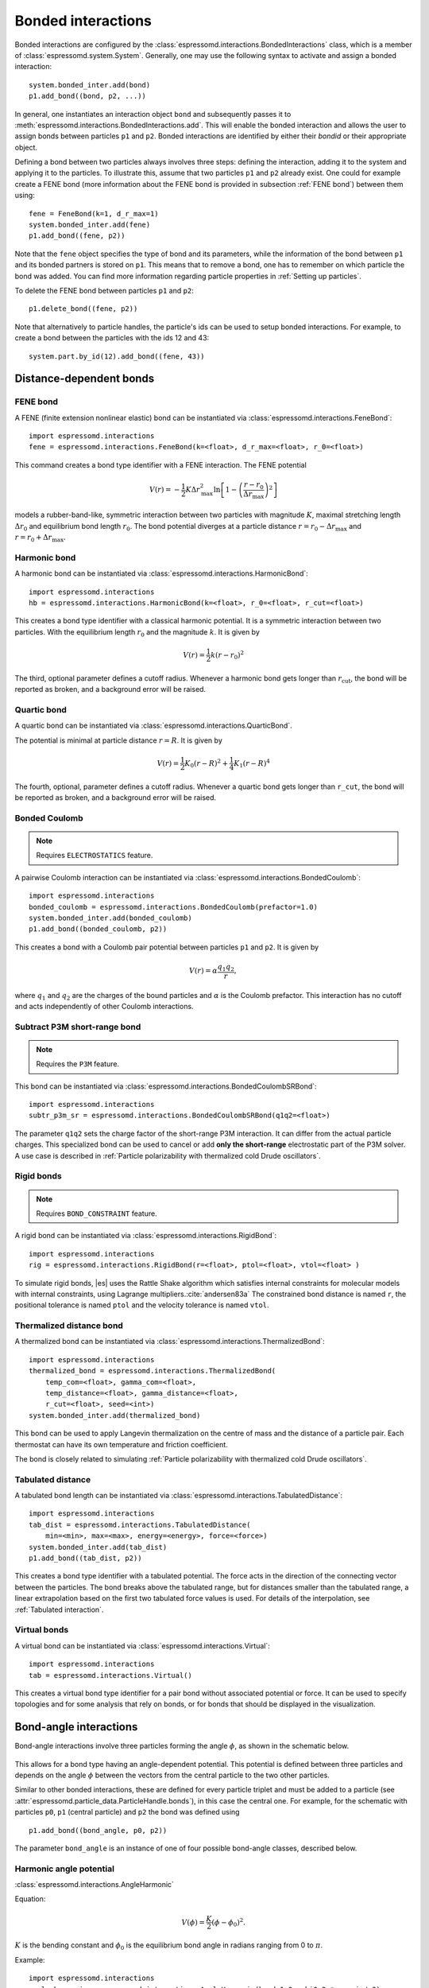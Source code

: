 .. _Bonded interactions:

Bonded interactions
===================

Bonded interactions are configured by the
:class:`espressomd.interactions.BondedInteractions` class, which is
a member of :class:`espressomd.system.System`. Generally, one may use
the following syntax to activate and assign a bonded interaction::

    system.bonded_inter.add(bond)
    p1.add_bond((bond, p2, ...))

In general, one instantiates an interaction object ``bond`` and subsequently passes it
to :meth:`espressomd.interactions.BondedInteractions.add`. This will enable the
bonded interaction and allows the user to assign bonds between particles ``p1``
and ``p2``.
Bonded interactions are identified by either their *bondid* or their appropriate object.

Defining a bond between two particles always involves three steps:
defining the interaction, adding it to the system and applying it to the particles.
To illustrate this, assume that two particles ``p1`` and ``p2`` already exist.
One could for example create a FENE bond (more information about the FENE bond
is provided in subsection :ref:`FENE bond`) between them using::

    fene = FeneBond(k=1, d_r_max=1)
    system.bonded_inter.add(fene)
    p1.add_bond((fene, p2))

Note that the ``fene`` object specifies the type of bond and its parameters,
while the information of the bond between ``p1`` and its bonded partners
is stored on ``p1``. This means that to remove a bond, one has to remember
on which particle the bond was added. You can find more
information regarding particle properties in :ref:`Setting up particles`.

To delete the FENE bond between particles ``p1`` and ``p2``::

    p1.delete_bond((fene, p2))

Note that alternatively to particle handles, the particle's ids can be
used to setup bonded interactions. For example, to create a bond between the
particles with the ids 12 and 43::

    system.part.by_id(12).add_bond((fene, 43))

.. _Distance-dependent bonds:

Distance-dependent bonds
------------------------

.. _FENE bond:

FENE bond
~~~~~~~~~

A FENE (finite extension nonlinear elastic) bond can be instantiated via
:class:`espressomd.interactions.FeneBond`::

    import espressomd.interactions
    fene = espressomd.interactions.FeneBond(k=<float>, d_r_max=<float>, r_0=<float>)

This command creates a bond type identifier with a FENE
interaction. The FENE potential

.. math::

   V(r) = -\frac{1}{2} K \Delta r_\mathrm{max}^2\ln \left[ 1 - \left(
         \frac{r-r_0}{\Delta r_\mathrm{max}} \right)^2 \right]

models a rubber-band-like, symmetric interaction between two particles with magnitude
:math:`K`, maximal stretching length :math:`\Delta r_0` and equilibrium bond length
:math:`r_0`. The bond potential diverges at a particle distance
:math:`r=r_0-\Delta r_\mathrm{max}` and :math:`r=r_0+\Delta r_\mathrm{max}`.

.. _Harmonic bond:

Harmonic bond
~~~~~~~~~~~~~

A harmonic bond can be instantiated via
:class:`espressomd.interactions.HarmonicBond`::

    import espressomd.interactions
    hb = espressomd.interactions.HarmonicBond(k=<float>, r_0=<float>, r_cut=<float>)


This creates a bond type identifier with a classical harmonic
potential. It is a symmetric interaction between two particles. With the
equilibrium length :math:`r_0` and the magnitude :math:`k`. It is given by

.. math:: V(r) = \frac{1}{2} k \left( r - r_0 \right)^2

The third, optional parameter defines a cutoff radius. Whenever a
harmonic bond gets longer than :math:`r_\mathrm{cut}`, the bond will be reported as broken,
and a background error will be raised.

.. _Quartic bond:

Quartic bond
~~~~~~~~~~~~

A quartic bond can be instantiated via
:class:`espressomd.interactions.QuarticBond`.

The potential is minimal at particle distance :math:`r=R`. It is given by

.. math:: V(r) = \frac{1}{2} K_0 \left( r - R \right)^2 + \frac{1}{4} K_1 \left( r - R \right)^4

The fourth, optional, parameter defines a cutoff radius. Whenever a
quartic bond gets longer than ``r_cut``, the bond will be reported as broken, and
a background error will be raised.

.. _Bonded Coulomb:

Bonded Coulomb
~~~~~~~~~~~~~~

.. note::

    Requires ``ELECTROSTATICS`` feature.

A pairwise Coulomb interaction can be instantiated via
:class:`espressomd.interactions.BondedCoulomb`::

    import espressomd.interactions
    bonded_coulomb = espressomd.interactions.BondedCoulomb(prefactor=1.0)
    system.bonded_inter.add(bonded_coulomb)
    p1.add_bond((bonded_coulomb, p2))

This creates a bond with a Coulomb pair potential between particles ``p1`` and ``p2``.
It is given by

.. math:: V(r) = \alpha \frac{q_1 q_2}{r},

where :math:`q_1` and :math:`q_2` are the charges of the bound particles and :math:`\alpha` is the
Coulomb prefactor. This interaction has no cutoff and acts independently of other
Coulomb interactions.

.. _Subtract P3M short-range bond:

Subtract P3M short-range bond
~~~~~~~~~~~~~~~~~~~~~~~~~~~~~

.. note::

    Requires the ``P3M`` feature.

This bond can be instantiated via
:class:`espressomd.interactions.BondedCoulombSRBond`::

    import espressomd.interactions
    subtr_p3m_sr = espressomd.interactions.BondedCoulombSRBond(q1q2=<float>)

The parameter ``q1q2`` sets the charge factor of the short-range P3M interaction.
It can differ from the actual particle charges.  This specialized bond can be
used to cancel or add **only the short-range** electrostatic part
of the P3M solver. A use case is described in :ref:`Particle polarizability with
thermalized cold Drude oscillators`.

.. _Rigid bonds:

Rigid bonds
~~~~~~~~~~~

.. note::

    Requires ``BOND_CONSTRAINT`` feature.


A rigid bond can be instantiated via
:class:`espressomd.interactions.RigidBond`::

    import espressomd.interactions
    rig = espressomd.interactions.RigidBond(r=<float>, ptol=<float>, vtol=<float> )

To simulate rigid bonds, |es| uses the Rattle Shake algorithm which satisfies
internal constraints for molecular models with internal constraints,
using Lagrange multipliers.\ :cite:`andersen83a` The constrained bond distance
is named ``r``, the positional tolerance is named ``ptol`` and the velocity tolerance
is named ``vtol``.

.. _Thermalized distance bond:

Thermalized distance bond
~~~~~~~~~~~~~~~~~~~~~~~~~

A thermalized bond can be instantiated via
:class:`espressomd.interactions.ThermalizedBond`::

    import espressomd.interactions
    thermalized_bond = espressomd.interactions.ThermalizedBond(
        temp_com=<float>, gamma_com=<float>,
        temp_distance=<float>, gamma_distance=<float>,
        r_cut=<float>, seed=<int>)
    system.bonded_inter.add(thermalized_bond)

This bond can be used to apply Langevin thermalization on the centre of mass
and the distance of a particle pair.  Each thermostat can have its own
temperature and friction coefficient.

The bond is closely related to simulating :ref:`Particle polarizability with
thermalized cold Drude oscillators`.

.. _Tabulated distance:

Tabulated distance
~~~~~~~~~~~~~~~~~~

A tabulated bond length can be instantiated via
:class:`espressomd.interactions.TabulatedDistance`::

    import espressomd.interactions
    tab_dist = espressomd.interactions.TabulatedDistance(
        min=<min>, max=<max>, energy=<energy>, force=<force>)
    system.bonded_inter.add(tab_dist)
    p1.add_bond((tab_dist, p2))

This creates a bond type identifier with a tabulated potential. The force acts
in the direction of the connecting vector between the particles. The bond breaks
above the tabulated range, but for distances smaller than the tabulated range,
a linear extrapolation based on the first two tabulated force values is used.
For details of the interpolation, see :ref:`Tabulated interaction`.


.. _Virtual bonds:

Virtual bonds
~~~~~~~~~~~~~

A virtual bond can be instantiated via
:class:`espressomd.interactions.Virtual`::

    import espressomd.interactions
    tab = espressomd.interactions.Virtual()


This creates a virtual bond type identifier for a pair bond
without associated potential or force. It can be used to specify topologies
and for some analysis that rely on bonds, or for bonds that should be
displayed in the visualization.



.. _Bond-angle interactions:

Bond-angle interactions
-----------------------

Bond-angle interactions involve three particles forming the angle :math:`\phi`, as shown in the schematic below.

.. _inter_angle:
.. figure:: figures/inter_angle.png
   :alt: Bond-angle interactions
   :align: center
   :height: 12.00cm

This allows for a bond type having an angle-dependent potential. This potential
is defined between three particles and depends on the angle :math:`\phi`
between the vectors from the central particle to the two other particles.

Similar to other bonded interactions, these are defined for every particle triplet and must be added to a particle (see :attr:`espressomd.particle_data.ParticleHandle.bonds`), in this case the central one.
For example, for the schematic with particles ``p0``, ``p1`` (central particle) and ``p2`` the bond was defined using ::

    p1.add_bond((bond_angle, p0, p2))

The parameter ``bond_angle`` is an instance of one of four possible bond-angle
classes, described below.


Harmonic angle potential
~~~~~~~~~~~~~~~~~~~~~~~~

:class:`espressomd.interactions.AngleHarmonic`

Equation:

.. math:: V(\phi) = \frac{K}{2} \left(\phi - \phi_0\right)^2.

:math:`K` is the bending constant and :math:`\phi_0` is the equilibrium bond
angle in radians ranging from 0 to :math:`\pi`.

Example::

    import espressomd.interactions
    angle_harmonic = espressomd.interactions.AngleHarmonic(bend=1.0, phi0=2 * np.pi / 3)
    system.bonded_inter.add(angle_harmonic)
    p1.add_bond((angle_harmonic, p0, p2))


Cosine angle potential
~~~~~~~~~~~~~~~~~~~~~~

:class:`espressomd.interactions.AngleCosine`

Equation:

.. math:: V(\phi) = K \left[1 - \cos(\phi - \phi_0)\right]

:math:`K` is the bending constant and :math:`\phi_0` is the equilibrium bond
angle in radians ranging from 0 to :math:`\pi`.

Around :math:`\phi_0`, this potential is close to a harmonic one
(both are :math:`1/2(\phi-\phi_0)^2` in leading order), but it is
periodic and smooth for all angles :math:`\phi`.

Example::

    import espressomd.interactions
    angle_cosine = espressomd.interactions.AngleCosine(bend=1.0, phi0=2 * np.pi / 3)
    system.bonded_inter.add(angle_cosine)
    p1.add_bond((angle_cosine, p0, p2))


Harmonic cosine potential
~~~~~~~~~~~~~~~~~~~~~~~~~

:class:`espressomd.interactions.AngleCossquare`

Equation:

.. math:: V(\phi) = \frac{K}{2} \left[\cos(\phi) - \cos(\phi_0)\right]^2

:math:`K` is the bending constant and :math:`\phi_0` is the equilibrium bond
angle in radians ranging from 0 to :math:`\pi`.

This form is used for example in the GROMOS96 force field. The
potential is :math:`1/8(\phi-\phi_0)^4` around :math:`\phi_0`, and
therefore much flatter than the two aforementioned potentials.

Example::

    import espressomd.interactions
    angle_cossquare = espressomd.interactions.AngleCossquare(bend=1.0, phi0=2 * np.pi / 3)
    system.bonded_inter.add(angle_cossquare)
    p1.add_bond((angle_cossquare, p0, p2))


Tabulated angle potential
~~~~~~~~~~~~~~~~~~~~~~~~~

A tabulated bond angle can be instantiated via
:class:`espressomd.interactions.TabulatedAngle`::

    import espressomd.interactions
    theta = np.linspace(0, np.pi, num=91, endpoint=True)
    angle_tab =  espressomd.interactions.TabulatedAngle(
        energy=10 * (theta - 2 * np.pi / 3)**2,
        force=10 * (theta - 2 * np.pi / 3) / 2)
    system.bonded_inter.add(angle_tab)
    p1.add_bond((angle_tab, p0, p2))

The energy and force tables must be sampled from :math:`0` to :math:`\pi`,
where :math:`\pi` corresponds to a flat angle. The forces are scaled with the
inverse length of the connecting vectors. The force on the extremities acts
perpendicular to the connecting vector between the corresponding particle and
the center particle, in the plane defined by the three particles. The force on
the center particle balances the other two forces.
For details of the interpolation, see :ref:`Tabulated interaction`.


.. _Dihedral interactions:

Dihedral interactions
---------------------

Dihedral potential with phase shift
~~~~~~~~~~~~~~~~~~~~~~~~~~~~~~~~~~~

Dihedral interactions are available through the :class:`espressomd.interactions.Dihedral` class::

    import espressomd.interactions
    dihedral = espressomd.interactions.Dihedral(bend=<K>, mult=<n>, phase=<phi_0>)
    system.bonded_inter.add(dihedral)
    p2.add_bond((dihedral, p1, p3, p4))

This creates a bond type identifier with a dihedral potential, a
four-body-potential. In the following, let the particle for which the
bond is created be particle :math:`p_2`, and the other bond partners
:math:`p_1`, :math:`p_3`, :math:`p_4`, in this order. Then, the
dihedral potential is given by

.. math:: V(\phi) = K\left[1 - \cos(n\phi - \phi_0)\right],

where :math:`n` is the multiplicity of the potential (number of minima) and can
take any integer value (typically from 1 to 6), :math:`\phi_0` is a phase
parameter and :math:`K` is the bending constant of the potential. :math:`\phi` is
the dihedral angle between the particles defined by the particle
quadruple :math:`p_1`, :math:`p_2`, :math:`p_3` and :math:`p_4`, the
angle between the planes defined by the particle triples :math:`p_1`,
:math:`p_2` and :math:`p_3` and :math:`p_2`, :math:`p_3` and
:math:`p_4`:

.. _inter_dihedral:
.. figure:: figures/dihedral-angle.pdf
   :alt: Dihedral interaction
   :align: center
   :height: 12.00cm

Together with appropriate Lennard-Jones interactions, this potential can
mimic a large number of atomic torsion potentials.


Tabulated dihedral potential
~~~~~~~~~~~~~~~~~~~~~~~~~~~~

A tabulated dihedral interaction can be instantiated via
:class:`espressomd.interactions.TabulatedDihedral`::

    import espressomd.interactions
    dihedral_tab = espressomd.interactions.TabulatedDihedral(energy=<energy>, force=<force>)
    system.bonded_inter.add(dihedral_tab)
    p2.add_bond((dihedral_tab, p1, p3, p4))

The energy and force tables must be sampled from :math:`0` to :math:`2\pi`.
For details of the interpolation, see :ref:`Tabulated interaction`.


.. _Immersed Boundary Method interactions:

Immersed Boundary Method interactions
-------------------------------------

Elastic forces for the Immersed Boundary Method (IBM). With the IBM, soft
particles are modelled as a triangulated surface. Each vertex has an
associated particle, and neighboring particles have bonded interactions.
When the surface is deformed by external forces, elastic forces restore
the original geometry :cite:`kruger12a`.

.. _IBM local forces:

IBM local forces
~~~~~~~~~~~~~~~~

.. _IBM Shear:

Shear
^^^^^

:class:`espressomd.interactions.IBM_Triel`

Compute elastic shear forces. To setup an interaction, use::

    tri1 = IBM_Triel(ind1=0, ind2=1, ind3=2, elasticLaw="Skalak", k1=0.1, k2=0, maxDist=2.4)

where ``ind1``, ``ind2`` and ``ind3`` represent the indices of the three
marker points making up the triangle. The parameter ``maxDist`` specifies
the maximum stretch above which the bond is considered broken. The parameter
``elasticLaw`` can be either ``"NeoHookean"`` or ``"Skalak"``.
The parameters ``k1`` and ``k2`` are the elastic moduli.

.. _IBM Bending:

Bending
^^^^^^^

:class:`espressomd.interactions.IBM_Tribend`

Compute out-of-plane bending forces. To setup an interaction, use::

    tribend = IBM_Tribend(ind1=0, ind2=1, ind3=2, ind4=3, kb=1, refShape="Initial")

where ``ind1``, ``ind2``, ``ind3`` and ``ind4`` are four marker points
corresponding to two neighboring triangles. The indices ``ind1`` and ``ind3``
contain the shared edge. Note that the marker points within a triangle must
be labelled such that the normal vector
:math:`\vec{n} = (\vec{r}_\text{ind2} - \vec{r}_\text{ind1}) \times (\vec{r}_\text{ind3} - \vec{r}_\text{ind1})`
points outward of the elastic object. The reference (zero energy) shape
can be either ``"Flat"`` or the initial curvature ``"Initial"``.
The bending modulus is ``kb``.

.. _IBM global forces:

IBM global forces
~~~~~~~~~~~~~~~~~

.. _IBM Volume conservation:

Volume conservation
^^^^^^^^^^^^^^^^^^^

:class:`espressomd.interactions.IBM_VolCons`

Compute the volume-conservation force. Without this correction, the volume
of the soft object tends to shrink over time due to numerical inaccuracies.
Therefore, this implements an artificial force intended to keep the volume
constant. If volume conservation is to be used for a given soft particle,
the interaction must be added to every marker point belonging to that object::

    volCons = IBM_VolCons(softID=1, kappaV=kV)

where ``softID`` identifies the soft particle and ``kappaV`` is a volumetric
spring constant. Note that this ``volCons`` bond does not have a bond partner.
It is added to a particle as follows::

    system.part.by_id(0).add_bond((volCons,))

The comma is needed to create a tuple containing a single item.


.. _Object-in-fluid interactions:

Object-in-fluid interactions
----------------------------

Please cite :cite:`cimrak14a` when using the interactions in this section in
order to simulate extended objects embedded in a LB fluid. For more details
please consult the dedicated OIF documentation available at
`http://cell-in-fluid.fri.uniza.sk/en/content/oif-espresso
<https://web.archive.org/web/20180719231829/http://cell-in-fluid.fri.uniza.sk/en/content/oif-espresso>`_.

The following interactions are implemented in order to mimic the
mechanics of elastic or rigid objects immersed in the LB fluid flow.
Their mathematical formulations were inspired by
:cite:`dupin07a`. Details on how the bonds can be used for
modeling objects are described in section :ref:`Object-in-fluid`.

.. _OIF local forces:

OIF local forces
~~~~~~~~~~~~~~~~

OIF local forces are available through the :class:`espressomd.interactions.OifLocalForces` class.

This type of interaction is available for closed 3D immersed objects flowing in the LB flow.

This interaction comprises three different concepts. The local
elasticity of biological membranes can be captured by three different
elastic moduli. Stretching of the membrane, bending of the membrane and
local preservation of the surface area. Parameters
:math:`{L^0_{AB}},\ {k_s},\ {k_{s,\mathrm{lin}}}` define the stretching,
parameters :math:`\phi,\ k_b` define the bending, and
:math:`A_1,\ A_2,\ k_{al}` define the preservation of local area. The
stretching force is applied first, followed by the bending force and
finally the local area force. They can be used all together, or, by setting
any of :math:`k_s, k_{s,\mathrm{lin}}, k_b, k_{al}` to zero, the corresponding modulus
can be turned off.

OIF local forces are asymmetric. After creating the interaction

::

    local_inter = OifLocalForces(r0=1.0, ks=0.5, kslin=0.0, phi0=1.7, kb=0.6,
                                 A01=0.2, A02=0.3, kal=1.1, kvisc=0.7)

it is important how the bond is created. Particles need to be mentioned
in the correct order. Command

::

    p1.add_bond((local_inter, p0.part_id, p2.part_id, p3.part_id))

creates a bond related to the triangles 012 and 123. The particle 0
corresponds to point A1, particle 1 to C, particle 2 to B and particle 3
to A2. There are two rules that need to be fulfilled:

-  there has to be an edge between particles 1 and 2

-  orientation of the triangle 012, that is the normal vector defined as
   a vector product :math:`01 \times 02` must point to the inside of
   the immersed object.

Then the stretching force is applied to particles 1 and 2, with the
relaxed length being 1.0. The bending force is applied to preserve the
angle between triangles 012 and 123 with relaxed angle 1.7 and finally,
local area force is applied to both triangles 012 and 123 with relaxed
area of triangle 012 being 0.2 and relaxed area of triangle 123 being
0.3.


.. _OIF Stretching:

Stretching
^^^^^^^^^^

For each edge of the mesh, :math:`L_{AB}` is the current distance between point :math:`A` and
point :math:`B`. :math:`L^0_{AB}` is the distance between these points in the relaxed state, that
is if the current edge has this length exactly, then no forces are
added. :math:`\Delta L_{AB}` is the deviation from the relaxed
state, that is :math:`\Delta L_{AB} = L_{AB} - L_{AB}^0`. The
stretching force between :math:`A` and :math:`B` is calculated using

.. math:: F_s(A,B) = (k_s\kappa(\lambda_{AB}) + k_{s,\mathrm{lin}})\Delta L_{AB}n_{AB}.

Here, :math:`n_{AB}` is the unit vector pointing from :math:`A` to :math:`B`, :math:`k_s` is the
constant for nonlinear stretching, :math:`k_{s,\mathrm{lin}}` is the constant for
linear stretching, :math:`\lambda_{AB} = L_{AB}/L_{AB}^0`, and :math:`\kappa`
is a nonlinear function that resembles neo-Hookean behavior

.. math::

   \kappa(\lambda_{AB}) = \frac{\lambda_{AB}^{0.5} + \lambda_{AB}^{-2.5}}
   {\lambda_{AB} + \lambda_{AB}^{-3}}.

Typically, one wants either nonlinear or linear behavior and therefore one of
:math:`k_s, k_{s,\mathrm{lin}}` is zero. Nonetheless the interaction will work
if both constants are non-zero.

.. figure:: figures/oif-stretching.png
   :height: 4.00000cm


.. _OIF Bending:

Bending
^^^^^^^

The tendency of an elastic object to maintain the resting shape is
achieved by prescribing the preferred angles between neighboring
triangles of the mesh.

Denote the angle between two triangles in the resting shape by
:math:`\theta^0`. For closed immersed objects, one always has to set the
inner angle. The deviation of this angle
:math:`\Delta \theta = \theta - \theta^0` defines two bending forces for
two triangles :math:`A_1BC` and :math:`A_2BC`

.. math:: F_{bi}(A_iBC) = k_b \Delta \theta  n_{A_iBC}

Here, :math:`n_{A_iBC}` is the unit normal vector to the triangle :math:`A_iBC`.
The force :math:`F_{bi}(A_iBC)` is assigned
to the vertex not belonging to the common edge. The opposite force
divided by two is assigned to the two vertices lying on the common edge.
This procedure is done twice, for :math:`i=1` and for :math:`i=2`.

Notice that concave objects can be created with :math:`\theta^0 > \pi`.

.. figure:: figures/oif-bending.png
   :height: 5.00000cm


.. _Local area conservation:

Local area conservation
^^^^^^^^^^^^^^^^^^^^^^^

This interaction conserves the area of the triangles in the triangulation.
The area constraint assigns the following shrinking/expanding force to
vertex :math:`A`:

.. math:: F_{AT} = k_{al} \vec{AT}\frac{\Delta S_\triangle}{t_a^2 + t_b^2 + t_c^2}

where :math:`\Delta S_\triangle` is the difference between current :math:`S_\triangle`
and area :math:`S^0` of the triangle in relaxed state, :math:`T` is the centroid of
the triangle, and :math:`t_a, t_b, t_c` are the lengths of segments :math:`AT, BT, CT`,
respectively. Similarly the analogue forces are assigned to :math:`B` and :math:`C`.

.. figure:: figures/oif-arealocal.png
   :height: 5.00000cm


.. _OIF global forces:

OIF global forces
~~~~~~~~~~~~~~~~~

OIF global forces are available through the
:class:`espressomd.interactions.OifGlobalForces` class.

This type of interaction is available solely for closed 3D immersed objects.

It comprises two concepts: preservation of global surface
and of volume of the object. The parameters :math:`S^0, k_{ag}`
define preservation of the surface while parameters
:math:`V^0, k_{v}` define volume preservation. They can be
used together, or, by setting either :math:`k_{ag}` or :math:`k_{v}` to
zero, the corresponding modulus can be turned off.

These interactions are symmetric. After the definition of the interaction by

::

    global_force_interaction = OifGlobalForces(A0_g=65.3, ka_g=3.0, V0=57.0, kv=2.0)

the order of vertices is crucial. By the following command the bonds are
defined

::

    p0.add_bond((global_force_interaction, p1.part_id, p2.part_id))

Triangle 012 must have correct orientation, that is the normal vector
defined by a vector product :math:`01\times02` must point to the inside of
the immersed object.


.. _OIF Global area conservation:

Global area conservation
^^^^^^^^^^^^^^^^^^^^^^^^

The global area conservation force is defined as


.. math:: F_{ag}(A) = k_{ag} \frac{S^{c} - S^{c}_0}{S^{c}_0} \cdot S_{ABC} \cdot \frac{t_{a}}{|t_a|^2 + |t_b|^2 + |t_c|^2},

where :math:`S^c` denotes the current surface of the immersed object, :math:`S^c_0` the surface in
the relaxed state, :math:`S_{ABC}` is the surface of the triangle, :math:`T` is the centroid of the triangle, and :math:`t_a, t_b, t_c` are the lengths of segments :math:`AT, BT, CT`, respectively.


.. _OIF Volume conservation:

Volume conservation
^^^^^^^^^^^^^^^^^^^

The deviation of the objects volume :math:`V` is computed from the volume
in the resting shape :math:`\Delta V = V - V^0`. For each triangle, the
following force is computed:

.. math:: F_v(ABC) = -k_v\frac{\Delta V}{V^0} S_{ABC} n_{ABC}

where :math:`S_{ABC}` is the area of triangle :math:`ABC`, :math:`n_{ABC}` is
the normal unit vector of the plane spanned by :math:`ABC`, and :math:`k_v`
is the volume constraint coefficient. The volume of one immersed object
is computed from

.. math:: V = \sum_{ABC}S_{ABC}\ n_{ABC}\cdot h_{ABC},

where the sum is computed over all triangles of the mesh and :math:`h_{ABC}` is the
normal vector from the centroid of triangle :math:`ABC` to any plane which does not
cross the cell. The force :math:`F_v(ABC)` is equally distributed to all three vertices
:math:`A, B, C.`

.. figure:: figures/oif-volcons.png
   :height: 4.00000cm
